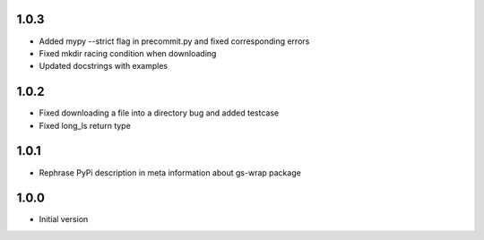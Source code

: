 1.0.3
=====
* Added mypy --strict flag in precommit.py and fixed corresponding errors
* Fixed mkdir racing condition when downloading
* Updated docstrings with examples

1.0.2
=====
* Fixed downloading a file into a directory bug and added testcase
* Fixed long_ls return type

1.0.1
=====
* Rephrase PyPi description in meta information about gs-wrap package

1.0.0
=====
* Initial version